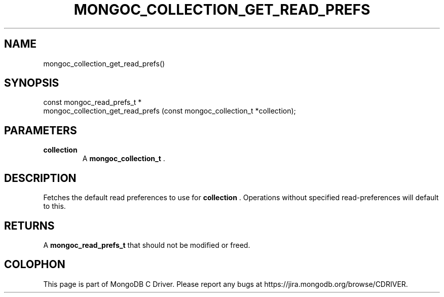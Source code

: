 .\" This manpage is Copyright (C) 2014 MongoDB, Inc.
.\" 
.\" Permission is granted to copy, distribute and/or modify this document
.\" under the terms of the GNU Free Documentation License, Version 1.3
.\" or any later version published by the Free Software Foundation;
.\" with no Invariant Sections, no Front-Cover Texts, and no Back-Cover Texts.
.\" A copy of the license is included in the section entitled "GNU
.\" Free Documentation License".
.\" 
.TH "MONGOC_COLLECTION_GET_READ_PREFS" "3" "2014-07-08" "MongoDB C Driver"
.SH NAME
mongoc_collection_get_read_prefs()
.SH "SYNOPSIS"

.nf
.nf
const mongoc_read_prefs_t *
mongoc_collection_get_read_prefs (const mongoc_collection_t *collection);
.fi
.fi

.SH "PARAMETERS"

.TP
.B collection
A
.BR mongoc_collection_t
\&.
.LP

.SH "DESCRIPTION"

Fetches the default read preferences to use for
.B collection
\&. Operations without specified read-preferences will default to this.

.SH "RETURNS"

A
.BR mongoc_read_prefs_t
that should not be modified or freed.


.BR
.SH COLOPHON
This page is part of MongoDB C Driver.
Please report any bugs at
\%https://jira.mongodb.org/browse/CDRIVER.